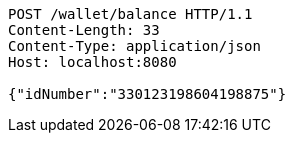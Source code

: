 [source,http,options="nowrap"]
----
POST /wallet/balance HTTP/1.1
Content-Length: 33
Content-Type: application/json
Host: localhost:8080

{"idNumber":"330123198604198875"}
----